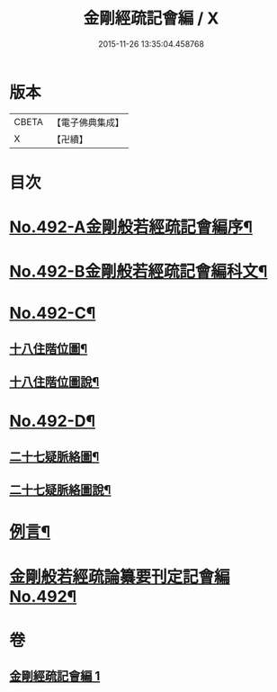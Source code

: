 #+TITLE: 金剛經疏記會編 / X
#+DATE: 2015-11-26 13:35:04.458768
* 版本
 |     CBETA|【電子佛典集成】|
 |         X|【卍續】    |

* 目次
* [[file:KR6c0080_001.txt::001-0485a1][No.492-A金剛般若經疏記會編序¶]]
* [[file:KR6c0080_001.txt::0486a1][No.492-B金剛般若經疏記會編科文¶]]
* [[file:KR6c0080_001.txt::0498a1][No.492-C¶]]
** [[file:KR6c0080_001.txt::0498a2][十八住階位圖¶]]
** [[file:KR6c0080_001.txt::0498b2][十八住階位圖說¶]]
* [[file:KR6c0080_001.txt::0499a1][No.492-D¶]]
** [[file:KR6c0080_001.txt::0499a2][二十七疑脈絡圖¶]]
** [[file:KR6c0080_001.txt::0499b2][二十七疑脈絡圖說¶]]
* [[file:KR6c0080_001.txt::0500a5][例言¶]]
* [[file:KR6c0080_001.txt::0500c1][金剛般若經疏論纂要刊定記會編No.492¶]]
* 卷
** [[file:KR6c0080_001.txt][金剛經疏記會編 1]]
